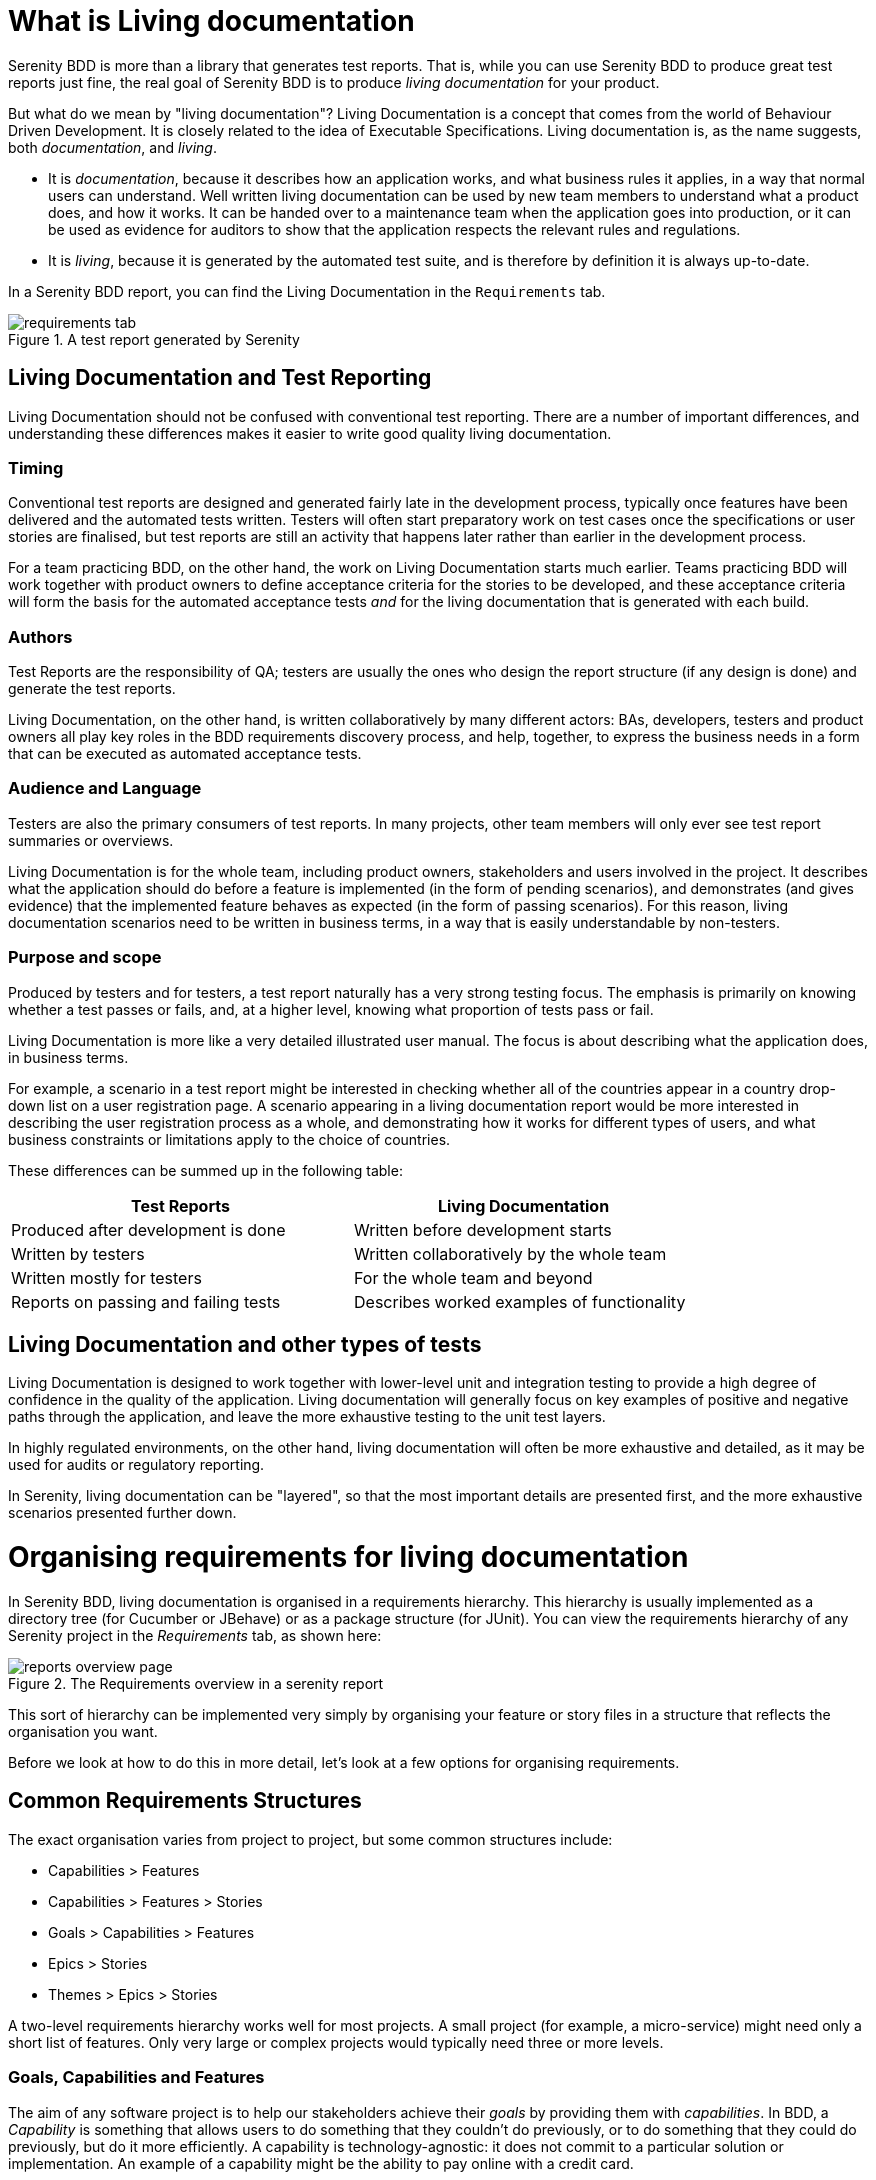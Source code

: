 = What is Living documentation

Serenity BDD is more than a library that generates test reports. That is, while you can use Serenity BDD to produce great test reports just fine, the real goal of Serenity BDD is to produce _living documentation_ for your product.

But what do we mean by "living documentation"? Living Documentation is a concept that comes from the world of Behaviour Driven Development. It is closely related to the idea of Executable Specifications. Living documentation is, as the name suggests, both _documentation_, and _living_.

* It is _documentation_, because it describes how an application works, and what business rules it applies, in a way that normal users can understand. Well written living documentation can be used by new team members to understand what a product does, and how it works. It can be handed over to a maintenance team when the application goes into production, or it can be used as evidence for auditors to show that the application respects the relevant rules and regulations.
* It is _living_, because it is generated by the automated test suite, and is therefore by definition it is always up-to-date.

In a Serenity BDD report, you can find the Living Documentation in the `Requirements` tab.

[[fig-requirements-tab]]
.A test report generated by Serenity
image::requirements-tab.png[]

== Living Documentation and Test Reporting

Living Documentation should not be confused with conventional test reporting. There are a number of important differences, and understanding these differences makes it easier to write good quality living documentation.

=== Timing

Conventional test reports are designed and generated fairly late in the development process, typically once features have been delivered and the automated tests written. Testers will often start preparatory work on test cases once the specifications or user stories are finalised, but test reports are still an activity that happens later rather than earlier in the development process.

For a team practicing BDD, on the other hand, the work on Living Documentation starts much earlier. Teams practicing BDD will work together with product owners to define acceptance criteria for the stories to be developed, and these acceptance criteria will form the basis for the automated acceptance tests _and_ for the living documentation that is generated with each build.

=== Authors

Test Reports are the responsibility of QA; testers are usually the ones who design the report structure (if any design is done) and generate the test reports.

Living Documentation, on the other hand, is written collaboratively by many different actors: BAs, developers, testers and product owners all play key roles in the BDD requirements discovery process, and help, together, to express the business needs in a form that can be executed as automated acceptance tests.

=== Audience and Language

Testers are also the primary consumers of test reports. In many projects, other team members will only ever see test report summaries or overviews.

Living Documentation is for the whole team, including product owners, stakeholders and users involved in the project. It describes what the application should do before a feature is implemented (in the form of pending scenarios), and demonstrates (and gives evidence) that the implemented feature behaves as expected (in the form of passing scenarios). For this reason, living documentation scenarios need to be written in business terms, in a way that is easily understandable by non-testers.

=== Purpose and scope
Produced by testers and for testers, a test report naturally has a very strong testing focus. The emphasis is primarily on knowing whether a test passes or fails, and, at a higher level, knowing what proportion of tests pass or fail.

Living Documentation is more like a very detailed illustrated user manual. The focus is about describing what the application does, in business terms.

For example, a scenario in a test report might be interested in checking whether all of the countries appear in a country drop-down list on a user registration page. A scenario appearing in a living documentation report would be more interested in describing the user registration process as a whole, and demonstrating how it works for different types of users, and what business constraints or limitations apply to the choice of countries.

These differences can be summed up in the following table:

[width="80%",frame="topbot",options="header"]
|=====
| Test Reports                          | Living Documentation
| Produced after development is done    | Written before development starts
| Written by testers                    | Written collaboratively by the whole team
| Written mostly for testers            | For the whole team and beyond
| Reports on passing and failing tests  | Describes worked examples of functionality
|=====

== Living Documentation and other types of tests

Living Documentation is designed to work together with lower-level unit and integration testing to provide a high degree of confidence in the quality of the application. Living documentation will generally focus on key examples of positive and negative paths through the application, and leave the more exhaustive testing to the unit test layers.

In highly regulated environments, on the other hand, living documentation will often be more exhaustive and detailed, as it may be used for audits or regulatory reporting.

In Serenity, living documentation can be "layered", so that the most important details are presented first, and the more exhaustive scenarios presented further down.

= Organising requirements for living documentation

In Serenity BDD, living documentation is organised in a requirements hierarchy. This hierarchy is usually implemented as a directory tree (for Cucumber or JBehave) or as a package structure (for JUnit). You can view the requirements hierarchy of any Serenity project in the _Requirements_ tab, as shown here:

[[fig-living-documentation]]
.The Requirements overview in a serenity report
image::reports-overview-page.png[]

This sort of hierarchy can be implemented very simply by organising your feature or story files in a structure that reflects the organisation you want.

Before we look at how to do this in more detail, let's look at a few options for organising requirements.

== Common Requirements Structures
The exact organisation varies from project to project, but some common structures include:

* Capabilities > Features
* Capabilities > Features > Stories
* Goals > Capabilities > Features
* Epics > Stories
* Themes > Epics > Stories

A two-level requirements hierarchy works well for most projects. A small project (for example, a micro-service) might need only a short list of features. Only very large or complex projects would typically need three or more levels.

=== Goals, Capabilities and Features

The aim of any software project is to help our stakeholders achieve their _goals_ by providing them with _capabilities_. In BDD, a _Capability_ is something that allows users to do something that they couldn't do previously, or to do something that they could do previously, but do it more efficiently. A capability is technology-agnostic: it does not commit to a particular solution or implementation. An example of a capability might be the ability to pay online with a credit card.

A _Feature_ is a concrete solution or implementation that delivers a capability. Some possible features that deliver the capability we mentioned earlier might be to pay via PayPal, via Stripe or to pay by integrating with a merchant banking platform.

=== Themes and Epics

In Scrum, an _Epic_ is simply a big user story, one that can't be delivered in a sprint. A _Theme_ is just another way to group related User Stories, though many teams use Themes as groups of related epics. (Another way to implement the original idea of themes in Serenity BDD is to use tags).

=== User Stories
User Stories are commonly used in Agile as a way to organise work, but they are not always very useful when it comes to Living Documentation. This is because they reflect how a feature was sliced up when it was built. But once a feature is delivered, no one cares how it was broken down during the development phase - all that matters is what was delivered. That's why Cucumber prefers to group scenarios in Feature Files (which describe a feature). For this reason, User Stories are generally considered to be not a great way to structure living documentation. (Note that JBehave still uses the older convention of "Story Files", which were meant to contain the acceptance criteria of a given story).

=== Configuring your requirements structure in Serenity BDD

You can configure the way Serenity names the different levels in your own requirements structure using the `serenity.requirements.types` property. For example, if you want to describe your requirements in terms of themes, epics and stories, you would add the following to your Serenity configuration file:

-----
serenity.requirements.types=theme,epic,story
-----

If you don't configure this parameter, Serenity will decide on a sensible default hierarchy. This hierarchy depends on whether you are using JUnit, Cucumber or JBehave, and on the depth of your requirements hierarchy:

[width="80%",frame="topbot",options="header"]
|=====
| Test Framework    | Default Hierarchy
| JUnit             | capability > feature > story
| Cucumber          | theme > capability > feature
| JBehave           | capability > feature > story
|=====

Requirements configuration applies to the container levels, not to the feature or story files themselves. If you are using Cucumber, feature files will always be represented as features. If you are using JBehave, story files will always be represented as stories.

== Requirements Hierarchies for JUnit Tests

Many teams write automated acceptance tests with Serenity BDD using JUnit. The Screenplay Pattern in particular makes it easy to write highly maintainable tests using a business-readable DSL that produces excellent living documentation.

JUnit acceptance tests should be organised in a package structure that reflects your requirements hierarchy. Note that this means that they may not reflect the package structure in your application, as is usually done for unit and integration tests.

A simple two-level hierarchy is illustrated here:
-----
com
└── acme
    └── myapps
        └── specs
            ├── multiple_todo_lists
            ├── sharing_lists
            └── simple_todo_lists
                ├── AddingNewItems.java
                ├── DeletingItems.java
                ├── FilteringItemsByStatus.java
                └── MarkingItemsAsComplete.java
-----

You need to tell Serenity where to find the requirements hierarchy in your package structure, using the `serenity.test.root` property. For the example shown above, the root package is `com.acme.myapp.specs`:

-----
serenity.test.root=com.acme.myapp.specs
-----

In this case, the Serenity living documentation will treat the JUnit test cases ("Adding New Items", "Deleting Items" etc.) as Stories, and the packages directly underneath the `com.acme.myapp.specs` package ("Multiple Todo Lists", "Sharing Lists" etc.) as Features.

== Requirements Hierarchies for Cucumber

When you use Cucumber, Serenity expects your feature files to be stored in the `src/test/resources/features` directory. Your requirements hierarchy goes directly underneath this directory:

----
src
└── test
    └── resources
        └── features
            ├── multiple_todo_lists
            ├── sharing_lists
            └── simple_todo_lists
                ├── adding_new_items.feature
                ├── deleting_items.feature
                ├── filtering_items_by_status.feature
                └── marking_items_as_complete.feature
----

When Cucumber is used with the default configuration, the feature files always represent Features, and the directories containing the features represent Capabilities. A Feature is typically bigger than a user story, and can contain the acceptance criteria (scenarios) from several user stories.

== Requirements Hierarchies for JBehave

When you use JBehave, Serenity expects your Story files to be stored in the `src/test/resources/stories` directory. Your requirements hierarchy goes directly underneath this directory:

----
src
└── test
    └── resources
        └── stories
            ├── multiple_todo_lists
            ├── sharing_lists
            └── simple_todo_lists
                ├── adding_new_items.story
                ├── deleting_items.feature
                ├── filtering_items_by_status.story
                └── marking_items_as_complete.story
----

By default the Story files represent stories, and the directories above them are rendered as Features.

= The Requirements view

Serenity's requirements view is a core part of the Serenity reporting approach, and understanding how it works is key to producing great living documentation. The Serenity living documentation goes far beyond traditional test reporting, and aims to . In mature BDD teams working in large organisations, stakeholders regularly use the living documentation produced by Serenity to validate and document new releases.

You can see an example of this report in the figure below.

[[fig-requirements-tab]]
.The Requirements overview in a serenity report
image::reports-overview-page.png[]

Let's look at the various parts of this report, to better understand you might configure them in your own projects.

== The Requirements Hierarchy

In Serenity, you organise your requirements

== The Requirement description

The requirements description is the first thing you see on a typical living documentation report - you can see it below in the white box at the top of the report:

[[fig-requirements-tab]]
.The Requirements Description
image::reports-overview-summary.png[]

This text is a bit like an introduction to a book or to a chapter in a book - it should present the application or high level functionality that is described in detail in the rest of the report.

You can add this introductory text at any level of your requirements hierarchy by adding a `readme.md` file at the appropriate level of your requirements hierarchy. A well-documented set of living documentation will have `readme.md` files at each level of the hierarchy, to explain the purpose and background of each functional area in the application.

Markdown (https://daringfireball.net/projects/markdown/) is a convenient lightweight format that you can use to make your living documentation more readable. The markdown used in the illustration above looks like this:

[source, markdown]
----
## Regulatory Reporting Controls

This project illustrates Serenity's living documentation capabilities, through a set of requirements for an imaginary investment bank.
 * The _Customer Due Diligence_ requirements, which are partially implemented (a mixture of pending and passing requirements), and
 * The _Reporting controls_, which contain a variety of different kinds of failing acceptance tests.
 ----



== The Requirements Overview

The Requirements Overview is the first thing

== The Test Results tab

== High Level Overviews

== Feature Overviews

- The requirements hierarchy - item count and status, collapse and expand
- The test results tab - results by status, functional coverage, automated and manual tests
- The overview - markdown summary, referring to scenarios, referring to tables
- Feature level summary

= Adding more details

You can add a special markdown file called `readme.md` or `overview.md` at any level in the requirements hierarchy. This file will be rendered on the corresponding page in the Requirements report.

An `overview.md` file placed in the root requirements directory (`src/test/resources/features` or `src/test/resources/stories`) will be rendered on the Requirements home page in the report. Overview files can also be called `narrative.md` or `narrative.txt` (a convention used in older versions of Serenity).

Markdown (https://daringfireball.net/projects/markdown/) is a convenient lightweight format that you can use to make your living documentation more readable. An example of a simple Markdown overview file is shown here:

[source, markdown]
----
## A fantastic Todo application.

This application lets you do **great things**, like:

* Add new todo items
* Mark your items as complete
* Share your todo lists with your friends
----

If you place this `overview.md` file in the requirements root directory, the generated report will include this text on the main Requirements page:

[[fig-requirements-tab]]
.A rendered application overview
image::overview-example.png[]

= Report assets

You can also include images in the `overview.md` files. By default, Serenity will copy any files in the `src/test/resources/assets` directory into the `target/site/serenity/assets` directory when it generates the reports.

You can place any images you want to include in your living documentation here, and then refer to them using the Markdown image syntax, like this:

[source, markdown]
----

The application architecture is as shown below:

![Application architecture ](assets/architecture.png)
----

This image would then appear in your reports, as illustrated here:

[[fig-requirements-tab]]
.A rendered application overview including an image
image::illustrated-overview.png[]


If you need to override the location of the `assets` directory, you can do so using the `report.assets.directory` property, as shown here:

----
report.assets.directory=src/test/resources/my-special-resources
----

Note that the target directory in the `target/site/serenity` directory will always be called `assets`.
